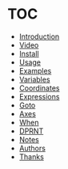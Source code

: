 * TOC

  * [[https://github.com/0x5ac/p2g/blob/main/docs/howto.md#introduction][Introduction]]
  * [[https://github.com/0x5ac/p2g/blob/main/docs/howto.md#demo][Video]]
  * [[https://github.com/0x5ac/p2g/blob/main/docs/howto.md#install][Install]]
  * [[https://github.com/0x5ac/p2g/blob/main/docs/howto.md#usage][Usage]]
  * [[https://github.com/0x5ac/p2g/blob/main/docs/howto.md#examples][Examples]]
  * [[https://github.com/0x5ac/p2g/blob/main/docs/howto.md#variables][Variables]]
  * [[https://github.com/0x5ac/p2g/blob/main/docs/howto.md#coordinates][Coordinates]]
  * [[https://github.com/0x5ac/p2g/blob/main/docs/howto.md#expressions][Expressions]]
  * [[https://github.com/0x5ac/p2g/blob/main/docs/howto.md#goto][Goto]]
  * [[https://github.com/0x5ac/p2g/blob/main/docs/howto.md#axes][Axes]]
  * [[https://github.com/0x5ac/p2g/blob/main/docs/howto.md#when][When]]
  * [[https://github.com/0x5ac/p2g/blob/main/docs/howto.md#dprnt][DPRNT]]
  * [[https://github.com/0x5ac/p2g/blob/main/docs/howto.md#notes][Notes]]
  * [[https://github.com/0x5ac/p2g/blob/main/docs/howto.md#authors][Authors]]
  * [[https://github.com/0x5ac/p2g/blob/main/docs/howto.md#thanks][Thanks]]
